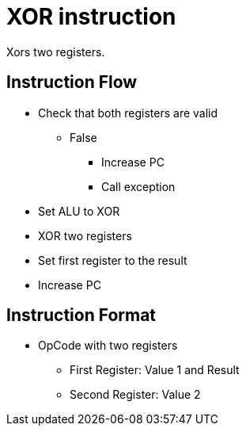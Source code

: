 XOR instruction
===============
Xors two registers.

Instruction Flow
----------------
    * Check that both registers are valid
    ** False
    *** Increase PC
    *** Call exception
    * Set ALU to XOR
    * XOR two registers
    * Set first register to the result
    * Increase PC


Instruction Format
------------------
	* OpCode with two registers
	** First Register:     Value 1 and Result
	** Second Register:    Value 2
